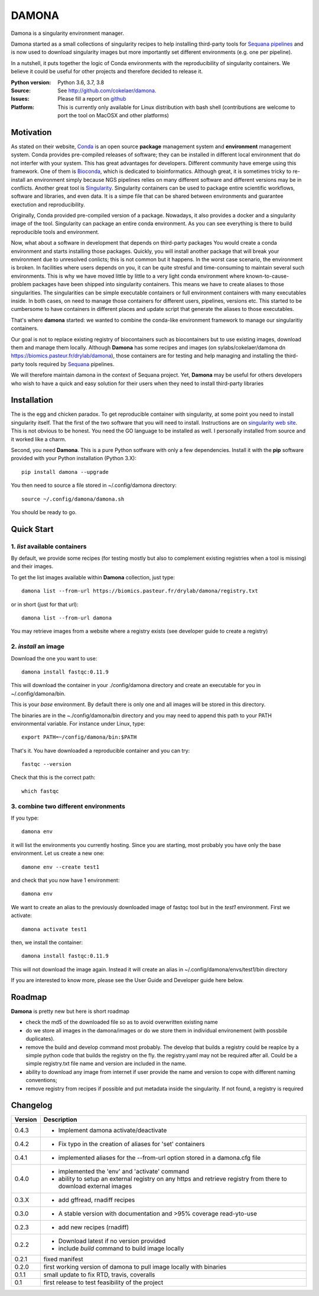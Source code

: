 DAMONA
######

Damona is a singularity environment manager.

Damona started as a small collections of singularity recipes to help installing third-party tools for 
`Sequana pipelines <a href="https://sequana.readthedocs.io>`_ and is now used to 
download singularity images but more importantly set different environments (e.g. one per pipeline).

In a nutshell, it puts together the logic of Conda environments with the
reproducibility of singularity containers. We believe it could be useful for
other projects and therefore decided to release it.

.. image:: https://badge.fury.io/py/damona.svg
    :target: https://pypi.python.org/pypi/damona

.. image:: https://travis-ci.org/cokelaer/damona.svg?branch=master
    :target: https://travis-ci.org/cokelaer/damona

.. image:: https://coveralls.io/repos/github/cokelaer/damona/badge.svg?branch=master
    :target: https://coveralls.io/github/cokelaer/damona?branch=master 

.. image:: http://readthedocs.org/projects/damona/badge/?version=latest
    :target: http://damona.readthedocs.org/en/latest/?badge=latest
    :alt: Documentation Status
    
.. image:: https://zenodo.org/badge/282275608.svg
   :target: https://zenodo.org/badge/latestdoi/282275608


:Python version: Python 3.6, 3.7, 3.8
:Source: See  `http://github.com/cokelaer/damona <https://github.com/cokelaer/damona/>`__.
:Issues: Please fill a report on `github <https://github.com/cokelaer/damona/issues>`__
:Platform: This is currently only available for Linux distribution with bash shell (contributions are welcome to port the tool on MacOSX and other platforms)


Motivation
==========

As stated on their website, `Conda <https:/docs.conda.io/en/latest>`_ is 
an open source **package** management system 
and **environment** management system.
Conda provides pre-compiled releases of software; they can be installed in
different local environment that do not interfer with your system. This has
great advantages for developers. Different community have emerge using this
framework. One of them is `Bioconda <https://bioconda.github.io>`_, which is dedicated to bioinformatics.
Although great, it is sometimes tricky to re-install an environment simply
because NGS pipelines relies on many different software and different versions
may be in conflicts. Another great tool is
`Singularity <https://sylabs.io/docs>`_. Singularity containers can be used 
to package entire scientific workflows, 
software and libraries, and even data. It is a simpe file that can be shared
between environments and guarantee exectution and reproducibility. 

Originally, Conda provided pre-compiled version of a package. Nowadays, it also provides
a docker and a singularity image of the tool. Singularity can package an 
entire conda environment. 
As you can see everything is there to build reproducible tools and
environment. 

Now, what about a software in development that depends on third-party packages
You would create a conda environment and starts installing those packages.
Quickly, you will install another package that will break your environment due
to unresolved conlicts; this is not common but it happens. In the worst case
scenario, the environment is broken. In facilities where users depends on you,
it can be quite stresful and time-consuming to maintain several such
environments. This is why we have moved little by little to a very light conda
environment where known-to-cause-problem packages have been shipped into
singularity containers. This means we have to create aliases to those
singularities. The singularities can be simple executable containers or full
environment containers with many executables inside. In both cases, on need to
manage those containers for different users, pipelines, versions etc. This
started to be cumbersome to have containers in different places and update
script that generate the aliases to those executables. 


That's where **damona** started: we wanted to combine the conda-like environment framework to manage our singularitiy containers.  

Our goal is not to replace existing registry of biocontainers such as
biocontainers but to use existing images, download them and manage them locally.
Although **Damona** has some recipes and images (on
sylabs/cokelaer/damona dn https://biomics.pasteur.fr/drylab/damona), those
containers are for testing and help managing and installing the third-party
tools required by `Sequana <sequana.readthedocs.io>`_ pipelines.

We will therefore maintain damona in the context of Sequana project. Yet,
**Damona** may be useful for others developers who wish to have a quick and easy
solution for their users when they need to install third-party libraries

Installation
============

The is the egg and chicken paradox. To get reproducible container with
singularity, at some point you need to install singularity itself. That the first
of the two software that you will need to install. Instructions 
are on `singularity web site <https://sylabs.io/guides/3.6/user-guide/>`_. This
is not obvious to be honest. You need the GO language to be installed as well. I
personally installed from source and it worked like a charm.

Second, you need **Damona**. This is a pure Python sotfware with only a few
dependencies. Install it with the **pip** software provided with your Python
installation (Python 3.X)::

    pip install damona --upgrade

You then need to source a file stored in ~/.config/damona directory::


    source ~/.config/damona/damona.sh

You should be ready to go. 

Quick Start
============

1. *list* available containers
-------------------------------
By default, we provide some recipes (for testing mostly but also to complement existing
registries when a tool is missing) and their images. 

To get the list images available within **Damona** collection, just type::

    damona list --from-url https://biomics.pasteur.fr/drylab/damona/registry.txt

or in short (just for that url)::

    damona list --from-url damona

You may retrieve images from a website where a registry exists (see developer
guide to create a registry)

2. *install* an image
---------------------

Download the one you want to use::

    damona install fastqc:0.11.9

This will download the container in your ./config/damona directory and create an
executable for you in ~/.config/damona/bin. 

This is your *base* environment. By default there is only one and all images
will be stored in this directory. 

The binaries are in the ~./config/damona/bin directory and you may need to append this path to 
your PATH environmental variable. For instance under Linux, type::

    export PATH=~/config/damona/bin:$PATH

That's it. You have downloaded a reproducible container and you can try::

    fastqc --version

Check that this is the correct path::

    which fastqc

3. combine two different environments
--------------------------------------

If you type::

    damona env

it will list the environments you currently hosting. Since you are starting,
most probably you have only the base environment. Let us create a new one::

    damone env --create test1

and check that you now have 1 environment::

    damona env

We want to create an alias to the previously downloaded image of fastqc tool but
in the *test1* environment. First we activate::


    damona activate test1

then, we install the container::

    damona install fastqc:0.11.9

This will not download the image again. Instead it will create an alias in
~/.config/damona/envs/test1/bin directory

If you are interested to know more, please see the User Guide and Developer
guide here below.

Roadmap
=======

**Damona** is pretty new but here is short roadmap

* check the md5 of the downloaded file so as to avoid overwritten existing name
* do we store all images in the damona/images or do we store them in individual
  environement (with possbile duplicates).
* remove the build and develop command most probably. The develop that builds a
  registry could be reaplce by a simple python code that builds the registry on
  the fly. the registry.yaml may not be required after all. Could be a simple
  registry.txt file name and version are included in the name. 
* ability to download any image from internet if user provide the name and
  version to cope with different naming conventions; 
* remove registry from recipes if possible and put metadata inside the
  singularity. If not found, a registry is required

Changelog
=========

========= ====================================================================
Version   Description
========= ====================================================================
0.4.3     * Implement damona activate/deactivate
0.4.2     * Fix typo in the creation of aliases for 'set' containers
0.4.1     * implemented aliases for the --from-url option stored in a 
            damona.cfg file 
0.4.0     * implemented the 'env' and 'activate' command
          * ability to setup an external registry on any https and retrieve
            registry from there to download external images
0.3.X     * add gffread, rnadiff recipes
0.3.0     * A stable version with documentation and >95% coverage read-yto-use
0.2.3     * add new recipes (rnadiff) 
0.2.2     * Download latest if no version provided
          * include *build* command to build image locally
0.2.1     fixed manifest
0.2.0     first working version of damona to pull image locally with binaries
0.1.1     small update to fix RTD, travis, coveralls
0.1       first release to test feasibility of the project
========= ====================================================================










